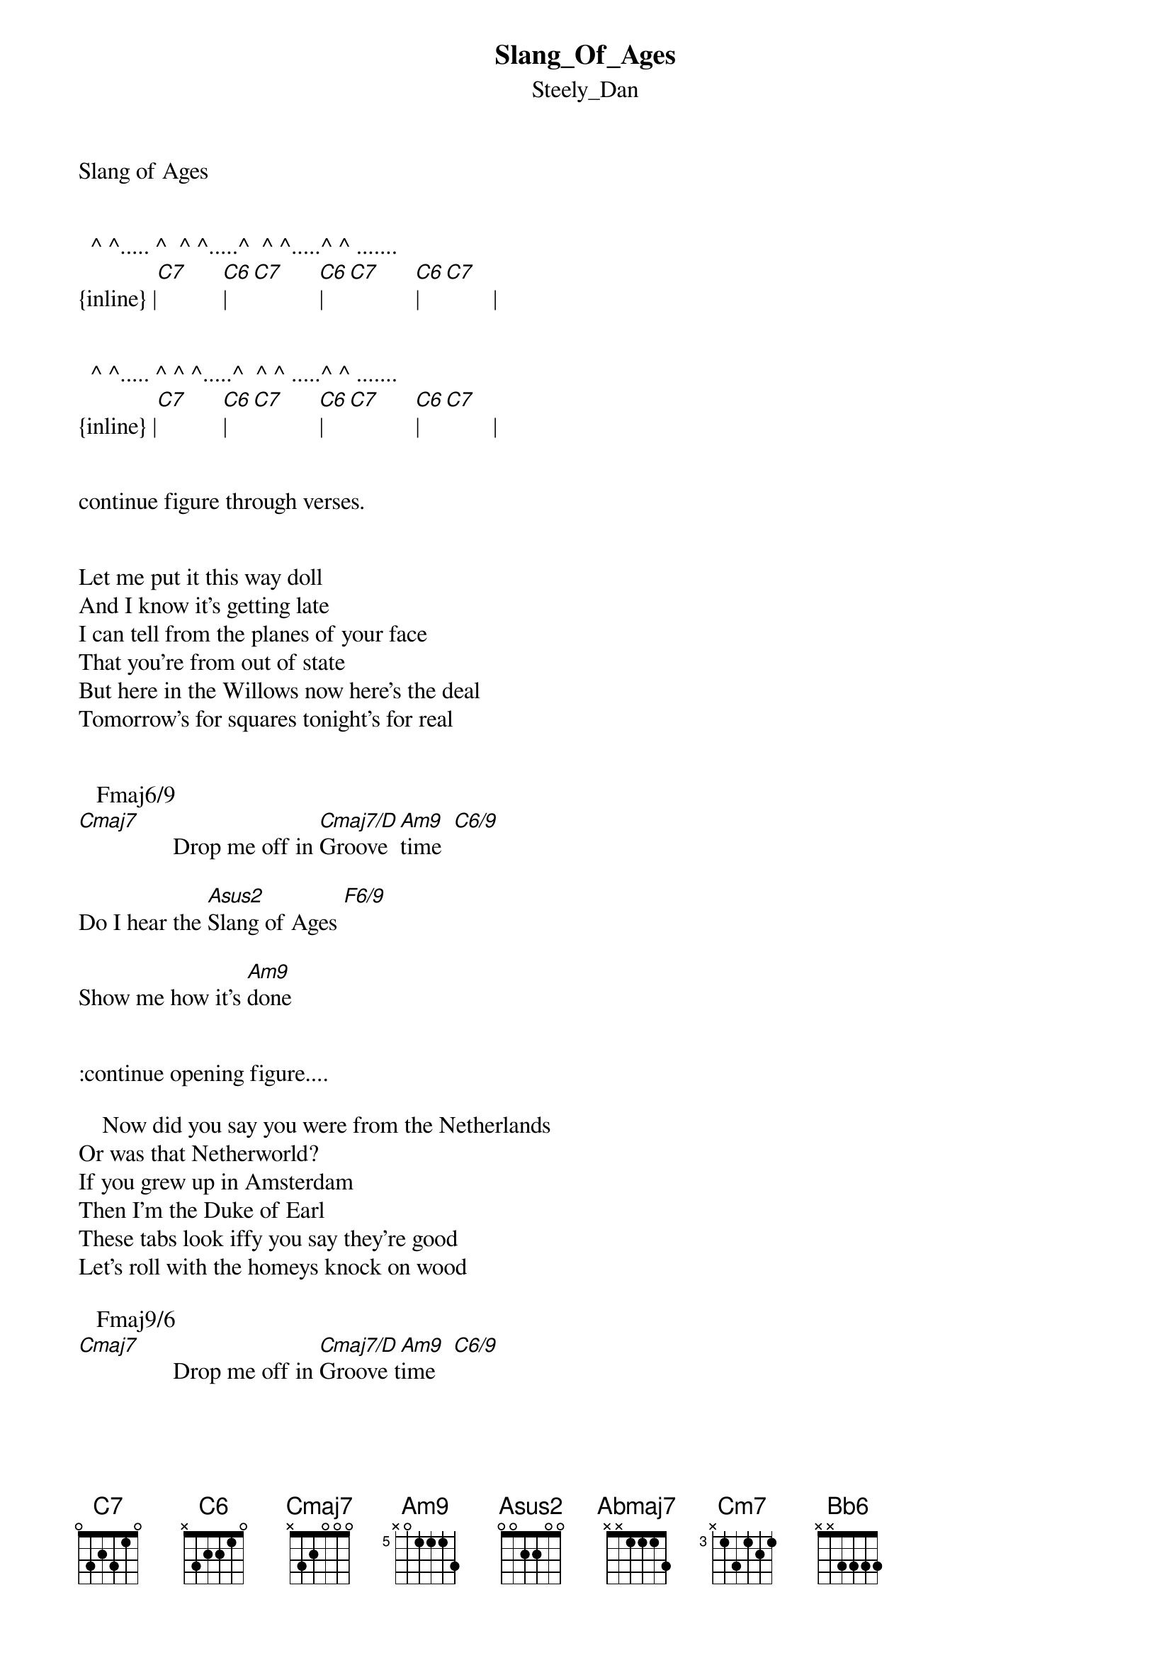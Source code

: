 {t: Slang_Of_Ages}
{st: Steely_Dan}
Slang of Ages


  ^ ^..... ^  ^ ^.....^  ^ ^.....^ ^ .......  
{inline} |[C7]      [C6]|[C7]      [C6]|[C7]      [C6]|[C7]        |

 
  ^ ^..... ^ ^ ^.....^  ^ ^ .....^ ^ .......  
{inline} |[C7]      [C6]|[C7]      [C6]|[C7]      [C6]|[C7]        |        

         
continue figure through verses.


Let me put it this way doll
And I know it's getting late
I can tell from the planes of your face
That you're from out of state
But here in the Willows now here's the deal
Tomorrow's for squares tonight's for real


   Fmaj6/9                    
[Cmaj7]                Drop me off in [Cmaj7/D]Groove  [Am9]time  [C6/9]

Do I hear the [Asus2]Slang of Ages [F6/9]

Show me how it's [Am9]done

  
:continue opening figure....
  
    Now did you say you were from the Netherlands
Or was that Netherworld?
If you grew up in Amsterdam
Then I'm the Duke of Earl
These tabs look iffy you say they're good
Let's roll with the homeys knock on wood

   Fmaj9/6                    
[Cmaj7]                Drop me off in [Cmaj7/D]Groove t[Am9]ime   [C6/9]

Do I hear the [Asus2]Slang of Ages [F6/9]

Show me where to [Am9]turn


{inline}|[C7]       |          |          |           |



{inline}|[F13]      |          |          |           |



{inline}|[Cm9]      |          |[Cm6/9]     |           |



Abmaj9                       G7+9+5
        You are part of the Dreaming

The [Gbmaj9]end of my life so f[G/F]ar?


[Abmaj7]      Or something halfway [Cm7]in betw[Bb6]een

[Fm9]    You ought to know

Hey[Bb13-9] where'd you go? Where’d you go?


...continue opening figure:

Damn she skipped dimensions
Was it something that I said?
Or something I was thinking 
When she opened up my head?
Let me make it right baby never mind how
There's a crazy little place I know called “Be There Now”

   Fmaj9/6                      
[Cmaj7]                Drop me off in [Cmaj7/D]Groove  ti[Am9]me    [C6/9]

Do I hear the [Asus2]Slang of Ages [F6/9]

Show me how it’s d[Am9]one    [F6/9]

   Fmaj9/6                          
[Cmaj7]                Drop me off in [Am9]Groove time  [F6/9]

Do I hear the [Asus2]Slang of Ages [F6/9]

This where I t[Am9]urn    [F6/9]


 C7. . . . .fade


Transcription and chart
Peter Kruger
casparus60@yahoo.com
